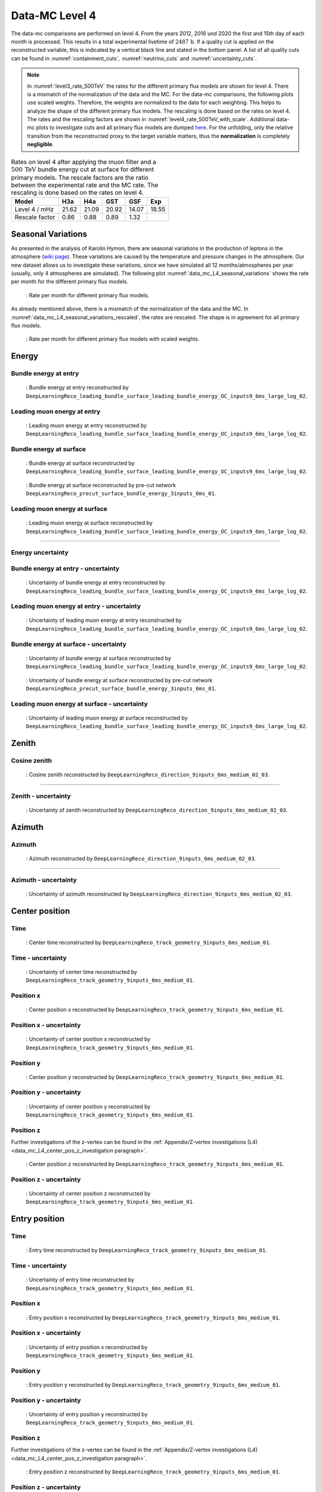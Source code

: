.. _data-mc level 4 paragraph:
Data-MC Level 4
###############

The data-mc comparisons are performed on level 4. From the years 2012, 2016 und 2020 the first and 15th day of each month is processed. This results in a total experimental livetime 
of :math:`2487\,\mathrm{h}`. If a quality cut is applied on the reconstructed variable, this is indicated by a vertical black line and stated in the bottom panel. A list of all quality cuts can be found in :numref:`containment_cuts`, :numref:`neutrino_cuts` and :numref:`uncertainty_cuts`.

.. note::
    In :numref:`level3_rate_500TeV` the rates for the different primary flux models are shown for level 4. There is a mismatch of the normalization of the data and the MC.
    For the data-mc comparisons, the following plots use scaled weights. Therefore, the weights are normalized to the data for each weighting. This helps to analyze the shape of the different primary flux models. The rescaling is done based on the rates on level 4.
    The rates and the rescaling factors are shown in :numref:`level4_rate_500TeV_with_scale`.
    Additional data-mc plots to investigate cuts and all primary flux models are dumped `here <https://drive.google.com/drive/u/1/folders/1QGxdgnuxVyl9J4hnhMrVsSGG4uDjip6D>`_. For the unfolding, only the relative transition from the reconstructed proxy to the target variable matters, thus the **normalization** is completely **negligible**.

.. _level4_rate_500TeV_with_scale:
.. list-table:: Rates on level 4 after applying the muon filter and a :math:`500\,\mathrm{TeV}` bundle energy cut at surface for different primary models. The rescale factors are the ratio between the experimental rate and the MC rate. The rescaling is done based on the rates on level 4.
  :header-rows: 1

  * - Model
    - H3a
    - H4a
    - GST
    - GSF
    - Exp
  * - Level 4 / mHz
    - 21.62
    - 21.09
    - 20.92
    - 14.07
    - 18.55
  * - Rescale factor
    - 0.86
    - 0.88
    - 0.89
    - 1.32
    - 

Seasonal Variations 
------------------- 

As presented in the analysis of Karolin Hymon, there are seasonal 
variations in the production of leptons in the atmosphere (`wiki page <https://user-web.icecube.wisc.edu/~khymon/SeasonalVariationsUnfolding/Index.html>`_). These variations are caused by the temperature and pressure changes in the atmosphere. Our new dataset allows us to investigate these variations, since we have simulated all 12 months/atmospheres per year (usually, only 4 atmospheres are simulated). The following plot :numref:`data_mc_L4_seasonal_variations` shows the rate per month for the different primary flux models. 


.. _data_mc_L4_seasonal_variations:
.. figure:: images/plots/data_mc/data_mc_level4/rate_per_month_level4.png
    :width: 600px

    : Rate per month for different primary flux models.

As already mentioned above, there is a mismatch of the normalization of the data and the MC. 
In :numref:`data_mc_L4_seasonal_variations_rescaled`, the rates are rescaled. The shape is in agreement for all primary flux models. 

.. _data_mc_L4_seasonal_variations_rescaled:
.. figure:: images/plots/data_mc/data_mc_level4/rate_per_month_scaled_weights.png
    :width: 600px

    : Rate per month for different primary flux models with scaled weights.

Energy 
------


Bundle energy at entry 
++++++++++++++++++++++



.. _data_mc_L4_bundle_energy_at_entry_GSF:
.. figure:: images/plots/selection/new/level4/data_mc_energy_hist_DeepLearningReco_leading_bundle_surface_leading_bundle_energy_OC_inputs9_6ms_large_log_02_bundle_energy_at_entry_all_weightings.png
    :width: 600px

    : Bundle energy at entry reconstructed by ``DeepLearningReco_leading_bundle_surface_leading_bundle_energy_OC_inputs9_6ms_large_log_02``. 


Leading muon energy at entry 
++++++++++++++++++++++++++++

.. _data_mc_L4_leading_muon_energy_at_entry_GSF:
.. figure:: images/plots/selection/new/level4/data_mc_energy_hist_DeepLearningReco_leading_bundle_surface_leading_bundle_energy_OC_inputs9_6ms_large_log_02_entry_energy_all_weightings.png
    :width: 600px

    : Leading muon energy at entry reconstructed by ``DeepLearningReco_leading_bundle_surface_leading_bundle_energy_OC_inputs9_6ms_large_log_02``.



Bundle energy at surface 
++++++++++++++++++++++++

.. _data_mc_L4_bundle_energy_at_surface_GSF:
.. figure:: images/plots/selection/new/level4/data_mc_energy_hist_DeepLearningReco_leading_bundle_surface_leading_bundle_energy_OC_inputs9_6ms_large_log_02_bundle_energy_in_mctree_all_weightings.png
    :width: 600px

    : Bundle energy at surface reconstructed by ``DeepLearningReco_leading_bundle_surface_leading_bundle_energy_OC_inputs9_6ms_large_log_02``.


.. _data_mc_L4_bundle_energy_at_surface_precut_GSF:
.. figure:: images/plots/selection/new/level4/data_mc_energy_hist_DeepLearningReco_precut_surface_bundle_energy_3inputs_6ms_01_bundle_energy_in_mctree_all_weightings.png
    :width: 600px

    : Bundle energy at surface reconstructed by pre-cut network  ``DeepLearningReco_precut_surface_bundle_energy_3inputs_6ms_01``.


Leading muon energy at surface 
++++++++++++++++++++++++++++++

.. _data_mc_L4_leading_muon_energy_at_surface_GSF:
.. figure:: images/plots/selection/new/level4/data_mc_energy_hist_DeepLearningReco_leading_bundle_surface_leading_bundle_energy_OC_inputs9_6ms_large_log_02_muon_energy_first_mctree_all_weightings.png
    :width: 600px

    : Leading muon energy at surface reconstructed by ``DeepLearningReco_leading_bundle_surface_leading_bundle_energy_OC_inputs9_6ms_large_log_02``.


----

Energy uncertainty 
++++++++++++++++++

Bundle energy at entry - uncertainty
++++++++++++++++++++++++++++++++++++

.. _data_mc_L4_bundle_energy_at_entry_uncertainty_GSF:
.. figure:: images/plots/selection/new/level4/data_mc_energy_hist_log_uncertainty_DeepLearningReco_leading_bundle_surface_leading_bundle_energy_OC_inputs9_6ms_large_log_02_bundle_energy_at_entry_all_weightings.png
    :width: 600px

    : Uncertainty of bundle energy at entry reconstructed by ``DeepLearningReco_leading_bundle_surface_leading_bundle_energy_OC_inputs9_6ms_large_log_02``.


Leading muon energy at entry - uncertainty
++++++++++++++++++++++++++++++++++++++++++

.. _data_mc_L4_leading_muon_energy_at_entry_uncertainty_GSF:
.. figure:: images/plots/selection/new/level4/data_mc_energy_hist_log_uncertainty_DeepLearningReco_leading_bundle_surface_leading_bundle_energy_OC_inputs9_6ms_large_log_02_entry_energy_all_weightings.png
    :width: 600px

    : Uncertainty of leading muon energy at entry reconstructed by ``DeepLearningReco_leading_bundle_surface_leading_bundle_energy_OC_inputs9_6ms_large_log_02``.



Bundle energy at surface - uncertainty
++++++++++++++++++++++++++++++++++++++

.. _data_mc_L4_bundle_energy_at_surface_uncertainty_GSF:
.. figure:: images/plots/selection/new/level4/data_mc_energy_hist_log_uncertainty_DeepLearningReco_leading_bundle_surface_leading_bundle_energy_OC_inputs9_6ms_large_log_02_bundle_energy_in_mctree_all_weightings.png
    :width: 600px

    : Uncertainty of bundle energy at surface reconstructed by ``DeepLearningReco_leading_bundle_surface_leading_bundle_energy_OC_inputs9_6ms_large_log_02``.

.. _data_mc_L4_bundle_energy_at_surface_precut_uncertainty_GSF:
.. figure:: images/plots/selection/new/level4/data_mc_energy_hist_log_uncertainty_DeepLearningReco_precut_surface_bundle_energy_3inputs_6ms_01_bundle_energy_in_mctree_all_weightings.png
    :width: 600px

    : Uncertainty of bundle energy at surface reconstructed by pre-cut network ``DeepLearningReco_precut_surface_bundle_energy_3inputs_6ms_01``.

Leading muon energy at surface - uncertainty
++++++++++++++++++++++++++++++++++++++++++++

.. _data_mc_L4_leading_muon_energy_surface_uncertainty_GSF:
.. figure:: images/plots/selection/new/level4/data_mc_energy_hist_log_uncertainty_DeepLearningReco_leading_bundle_surface_leading_bundle_energy_OC_inputs9_6ms_large_log_02_muon_energy_first_mctree_all_weightings.png
    :width: 600px

    : Uncertainty of leading muon energy at surface reconstructed by ``DeepLearningReco_leading_bundle_surface_leading_bundle_energy_OC_inputs9_6ms_large_log_02``.


Zenith 
------

Cosine zenith
+++++++++++++

.. _data_mc_L4_cos_zenith_all_weightings:
.. figure:: images/plots/selection/new/level4/data_mc_cos_zenith_hist_DeepLearningReco_direction_9inputs_6ms_medium_02_03_cos_zenith_all_weightings.png
    :width: 600px

    : Cosine zenith reconstructed by ``DeepLearningReco_direction_9inputs_6ms_medium_02_03``.


----

Zenith - uncertainty
++++++++++++++++++++

.. _data_mc_L4_cos_zenith_GSF_uncertainty:
.. figure:: images/plots/selection/new/level4/data_mc_cos_zenith_hist_uncertainty_DeepLearningReco_direction_9inputs_6ms_medium_02_03_cos_zenith_all_weightings.png
    :width: 600px

    : Uncertainty of zenith reconstructed by ``DeepLearningReco_direction_9inputs_6ms_medium_02_03``.


Azimuth
-------

Azimuth 
+++++++

.. _data_mc_L4_azimuth_GSF:
.. figure:: images/plots/selection/new/level4/data_mc_azimuth_hist_DeepLearningReco_direction_9inputs_6ms_medium_02_03_azimuth_all_weightings.png
    :width: 600px

    : Azimuth reconstructed by ``DeepLearningReco_direction_9inputs_6ms_medium_02_03``.

----

Azimuth - uncertainty
+++++++++++++++++++++

.. _data_mc_L4_azimuth_GSF_uncertainty:
.. figure:: images/plots/selection/new/level4/data_mc_azimuth_hist_uncertainty_DeepLearningReco_direction_9inputs_6ms_medium_02_03_azimuth_all_weightings.png
    :width: 600px

    : Uncertainty of azimuth reconstructed by ``DeepLearningReco_direction_9inputs_6ms_medium_02_03``.


Center position 
---------------

Time 
++++

.. _data_mc_L4_center_pos_t_GSF:
.. figure:: images/plots/selection/new/level4/data_mc_center_pos_t_DeepLearningReco_track_geometry_9inputs_6ms_medium_01_all_weightings.png
    :width: 600px

    : Center time reconstructed by ``DeepLearningReco_track_geometry_9inputs_6ms_medium_01``.


Time - uncertainty
++++++++++++++++++

.. _data_mc_L4_center_pos_t_uncertainty_GSF:
.. figure:: images/plots/selection/new/level4/data_mc_center_pos_t_uncertainty_DeepLearningReco_track_geometry_9inputs_6ms_medium_01_all_weightings.png
    :width: 600px

    : Uncertainty of center time reconstructed by ``DeepLearningReco_track_geometry_9inputs_6ms_medium_01``.


Position x 
+++++++++++

.. _data_mc_L4_center_pos_x_GSF:
.. figure:: images/plots/selection/new/level4/data_mc_center_pos_x_DeepLearningReco_track_geometry_9inputs_6ms_medium_01_all_weightings.png
    :width: 600px

    : Center position x reconstructed by ``DeepLearningReco_track_geometry_9inputs_6ms_medium_01``.



Position x - uncertainty
++++++++++++++++++++++++

.. _data_mc_L4_center_pos_x_uncertainty_GSF:
.. figure:: images/plots/selection/new/level4/data_mc_center_pos_x_uncertainty_DeepLearningReco_track_geometry_9inputs_6ms_medium_01_all_weightings.png
    :width: 600px

    : Uncertainty of center position x reconstructed by ``DeepLearningReco_track_geometry_9inputs_6ms_medium_01``.


Position y
++++++++++

.. _data_mc_L4_center_pos_y_GSF:
.. figure:: images/plots/selection/new/level4/data_mc_center_pos_y_DeepLearningReco_track_geometry_9inputs_6ms_medium_01_all_weightings.png

    : Center position y reconstructed by ``DeepLearningReco_track_geometry_9inputs_6ms_medium_01``.


Position y - uncertainty
++++++++++++++++++++++++

.. _data_mc_L4_center_pos_y_uncertainty_GSF:
.. figure:: images/plots/selection/new/level4/data_mc_center_pos_y_uncertainty_DeepLearningReco_track_geometry_9inputs_6ms_medium_01_all_weightings.png
    :width: 600px

    : Uncertainty of center position y reconstructed by ``DeepLearningReco_track_geometry_9inputs_6ms_medium_01``.

Position z
++++++++++

Further investigations of the z-vertex can be found in the 
:ref:`Appendix/Z-vertex investigations (L4) <data_mc_L4_center_pos_z_investigation paragraph>`.

.. _data_mc_L4_center_pos_z_GSF:
.. figure:: images/plots/selection/new/level4/data_mc_center_pos_z_DeepLearningReco_track_geometry_9inputs_6ms_medium_01_all_weightings.png
    :width: 600px

    : Center position z reconstructed by ``DeepLearningReco_track_geometry_9inputs_6ms_medium_01``.

Position z - uncertainty
++++++++++++++++++++++++

.. _data_mc_L4_center_pos_z_uncertainty_GSF:
.. figure:: images/plots/selection/new/level4/data_mc_center_pos_z_uncertainty_DeepLearningReco_track_geometry_9inputs_6ms_medium_01_all_weightings.png
    :width: 600px

    : Uncertainty of center position z reconstructed by ``DeepLearningReco_track_geometry_9inputs_6ms_medium_01``.


Entry position
--------------

Time 
++++

.. _data_mc_L4_entry_pos_t_GSF:
.. figure:: images/plots/selection/new/level4/data_mc_entry_pos_t_DeepLearningReco_track_geometry_9inputs_6ms_medium_01_all_weightings.png
    :width: 600px

    : Entry time reconstructed by ``DeepLearningReco_track_geometry_9inputs_6ms_medium_01``.


Time - uncertainty
++++++++++++++++++

.. _data_mc_L4_entry_pos_t_uncertainty_GSF:
.. figure:: images/plots/selection/new/level4/data_mc_entry_pos_t_uncertainty_DeepLearningReco_track_geometry_9inputs_6ms_medium_01_all_weightings.png
    :width: 600px

    : Uncertainty of entry time reconstructed by ``DeepLearningReco_track_geometry_9inputs_6ms_medium_01``.


Position x
+++++++++++

.. _data_mc_L4_entry_pos_x_GSF:
.. figure:: images/plots/selection/new/level4/data_mc_entry_pos_x_DeepLearningReco_track_geometry_9inputs_6ms_medium_01_all_weightings.png
    :width: 600px

    : Entry position x reconstructed by ``DeepLearningReco_track_geometry_9inputs_6ms_medium_01``.

Position x - uncertainty
++++++++++++++++++++++++

.. _data_mc_L4_entry_pos_x_uncertainty_GSF:
.. figure:: images/plots/selection/new/level4/data_mc_entry_pos_x_uncertainty_DeepLearningReco_track_geometry_9inputs_6ms_medium_01_all_weightings.png
    :width: 600px

    : Uncertainty of entry position x reconstructed by ``DeepLearningReco_track_geometry_9inputs_6ms_medium_01``.

Position y
++++++++++

.. _data_mc_L4_entry_pos_y_GSF:
.. figure:: images/plots/selection/new/level4/data_mc_entry_pos_y_DeepLearningReco_track_geometry_9inputs_6ms_medium_01_all_weightings.png
    :width: 600px

    : Entry position y reconstructed by ``DeepLearningReco_track_geometry_9inputs_6ms_medium_01``.


Position y - uncertainty
++++++++++++++++++++++++

.. _data_mc_L4_entry_pos_y_uncertainty_GSF:
.. figure:: images/plots/selection/new/level4/data_mc_entry_pos_y_uncertainty_DeepLearningReco_track_geometry_9inputs_6ms_medium_01_all_weightings.png
    :width: 600px

    : Uncertainty of entry position y reconstructed by ``DeepLearningReco_track_geometry_9inputs_6ms_medium_01``.

Position z
++++++++++

Further investigations of the z-vertex can be found in the 
:ref:`Appendix/Z-vertex investigations (L4) <data_mc_L4_center_pos_z_investigation paragraph>`.

.. _data_mc_L4_entry_pos_z_GSF:
.. figure:: images/plots/selection/new/level4/data_mc_entry_pos_z_DeepLearningReco_track_geometry_9inputs_6ms_medium_01_all_weightings.png
    :width: 600px

    : Entry position z reconstructed by ``DeepLearningReco_track_geometry_9inputs_6ms_medium_01``.


Position z - uncertainty
++++++++++++++++++++++++

.. _data_mc_L4_entry_pos_z_uncertainty_GSF:
.. figure:: images/plots/selection/new/level4/data_mc_entry_pos_z_uncertainty_DeepLearningReco_track_geometry_9inputs_6ms_medium_01_all_weightings.png
    :width: 600px

    : Uncertainty of entry position z reconstructed by ``DeepLearningReco_track_geometry_9inputs_6ms_medium_01``.

Propagation length
------------------

Total propagation length 
++++++++++++++++++++++++


.. _data_mc_L4_total_propagation_length_GSF:
.. figure:: images/plots/selection/new/level4/data_mc_length_DeepLearningReco_track_geometry_9inputs_6ms_medium_01_all_weightings.png
    :width: 600px

    : Propagation length reconstructed by ``DeepLearningReco_track_geometry_9inputs_6ms_medium_01``.

Length in detector 
++++++++++++++++++

.. _data_mc_L4_length_in_detector_GSF:
.. figure:: images/plots/selection/new/level4/data_mc_length_in_detector_DeepLearningReco_track_geometry_9inputs_6ms_medium_01_all_weightings.png
    :width: 600px

    : Length in detector reconstructed by ``DeepLearningReco_track_geometry_9inputs_6ms_medium_01``.

Total propagation length - uncertainty
++++++++++++++++++++++++++++++++++++++

.. _data_mc_L4_total_propagation_length_uncertainty_GSF:
.. figure:: images/plots/selection/new/level4/data_mc_Length_uncertainty_DeepLearningReco_track_geometry_9inputs_6ms_medium_01_all_weightings.png
    :width: 600px

    : Uncertainty of propagation length reconstructed by ``DeepLearningReco_track_geometry_9inputs_6ms_medium_01``.


Length in detector - uncertainty
++++++++++++++++++++++++++++++++

.. _data_mc_L4_length_in_detector_uncertainty_GSF:
.. figure:: images/plots/selection/new/level4/data_mc_LengthInDetector_uncertainty_DeepLearningReco_track_geometry_9inputs_6ms_medium_01_all_weightings.png
    :width: 600px

    : Uncertainty of length in detector reconstructed by ``DeepLearningReco_track_geometry_9inputs_6ms_medium_01``.

Systematics
-----------

Detailed information about the systematics used for this analysis can 
be found :ref:`here <systematics_unfolding>`.

Further plots with all 4 primary models can be found in the Google docs `here <https://drive.google.com/drive/u/1/folders/1aWz55UQg5KuZkmrEd9lC1cK727EJogT3>`_.

.. note::
    In the following, the impact of the ice systematics is investigated for three different properties: the bundle energy at entry, the cos(zenith) and the z-vertex. However, these variables are **not** used for the unfolding, and thus they are negligible for the analysis. They are presented here to visualize the impact of the ice systematics on different variables at this selection stage, level 4.

Bundle energy at entry
++++++++++++++++++++++

.. _data_mc_L4_sys_bundle_energy_at_entry_Absorption_GSF:
.. figure:: images/plots/data_mc/data_mc_level4/data_mc_sys_energy_DeepLearningReco_leading_bundle_surface_leading_bundle_energy_OC_inputs9_6ms_large_log_02_bundle_energy_at_entry_Absorption_GSF_5_sys_bins.png
    :width: 600px

    : **Absorption** effect on bundle energy at entry reconstructed by ``DeepLearningReco_leading_bundle_surface_leading_bundle_energy_OC_inputs9_6ms_large_log_02``.

.. _data_mc_L4_sys_bundle_energy_at_entry_DOMEfficiency_GSF:
.. figure:: images/plots/data_mc/data_mc_level4/data_mc_sys_energy_DeepLearningReco_leading_bundle_surface_leading_bundle_energy_OC_inputs9_6ms_large_log_02_bundle_energy_at_entry_DOMEfficiency_GSF_5_sys_bins.png
    :width: 600px

    : **DOM efficiency** effect on bundle energy at entry reconstructed by ``DeepLearningReco_leading_bundle_surface_leading_bundle_energy_OC_inputs9_6ms_large_log_02``.

.. _data_mc_L4_sys_bundle_energy_at_entry_HoleiceForward_Unified_p0_GSF:
.. figure:: images/plots/data_mc/data_mc_level4/data_mc_sys_energy_DeepLearningReco_leading_bundle_surface_leading_bundle_energy_OC_inputs9_6ms_large_log_02_bundle_energy_at_entry_HoleiceForward_Unified_p0_GSF_5_sys_bins.png
    :width: 600px 

    : **Hole ice forward unified p0** effect on bundle energy at entry reconstructed by ``DeepLearningReco_leading_bundle_surface_leading_bundle_energy_OC_inputs9_6ms_large_log_02``.

.. _data_mc_L4_sys_bundle_energy_at_entry_HoleiceForward_Unified_p1_GSF:
.. figure:: images/plots/data_mc/data_mc_level4/data_mc_sys_energy_DeepLearningReco_leading_bundle_surface_leading_bundle_energy_OC_inputs9_6ms_large_log_02_bundle_energy_at_entry_HoleiceForward_Unified_p1_GSF_5_sys_bins.png 
    :width: 600px

    : **Hole ice forward unified p1** effect on bundle energy at entry reconstructed by ``DeepLearningReco_leading_bundle_surface_leading_bundle_energy_OC_inputs9_6ms_large_log_02``.

.. _data_mc_L4_sys_bundle_energy_at_entry_Scattering_GSF:
.. figure:: images/plots/data_mc/data_mc_level4/data_mc_sys_energy_DeepLearningReco_leading_bundle_surface_leading_bundle_energy_OC_inputs9_6ms_large_log_02_bundle_energy_at_entry_Scattering_GSF_5_sys_bins.png
    :width: 600px

    : **Scattering** effect on bundle energy at entry reconstructed by ``DeepLearningReco_leading_bundle_surface_leading_bundle_energy_OC_inputs9_6ms_large_log_02``.

Cosine zenith
+++++++++++++

.. _data_mc_L4_sys_cos_zenith_Absorption_GSF:
.. figure:: images/plots/data_mc/data_mc_level4/data_mc_sys_DeepLearningReco_direction_9inputs_6ms_medium_02_03_cos_zenith_Absorption_GSF_5_sys_bins.png
    :width: 600px

    : **Absorption** effect on cosine zenith reconstructed by ``DeepLearningReco_direction_9inputs_6ms_medium_02_03``.

.. _data_mc_L4_sys_cos_zenith_DOMEfficiency_GSF:
.. figure:: images/plots/data_mc/data_mc_level4/data_mc_sys_DeepLearningReco_direction_9inputs_6ms_medium_02_03_cos_zenith_DOMEfficiency_GSF_5_sys_bins.png
    :width: 600px

    : **DOM efficiency** effect on cosine zenith reconstructed by ``DeepLearningReco_direction_9inputs_6ms_medium_02_03``.

.. _data_mc_L4_sys_cos_zenith_HoleiceForward_Unified_p0_GSF:
.. figure:: images/plots/data_mc/data_mc_level4/data_mc_sys_DeepLearningReco_direction_9inputs_6ms_medium_02_03_cos_zenith_HoleIceForward_Unified_p0_GSF_5_sys_bins.png
    :width: 600px

    : **Hole ice forward unified p0** effect on cosine zenith reconstructed by ``DeepLearningReco_direction_9inputs_6ms_medium_02_03``.

.. _data_mc_L4_sys_cos_zenith_HoleiceForward_Unified_p1_GSF:
.. figure:: images/plots/data_mc/data_mc_level4/data_mc_sys_DeepLearningReco_direction_9inputs_6ms_medium_02_03_cos_zenith_HoleIceForward_Unified_p1_GSF_5_sys_bins.png
    :width: 600px

    : **Hole ice forward unified p1** effect on cosine zenith reconstructed by ``DeepLearningReco_direction_9inputs_6ms_medium_02_03``.

.. _data_mc_L4_sys_cos_zenith_Scattering_GSF:
.. figure:: images/plots/data_mc/data_mc_level4/data_mc_sys_DeepLearningReco_direction_9inputs_6ms_medium_02_03_cos_zenith_Scattering_GSF_5_sys_bins.png
    :width: 600px

    : **Scattering** effect on cosine zenith reconstructed by ``DeepLearningReco_direction_9inputs_6ms_medium_02_03``.


Center position z
+++++++++++++++++

.. _data_mc_L4_sys_center_pos_z_Absorption_GSF:
.. figure:: images/plots/data_mc/data_mc_level4/data_mc_sys_DeepLearningReco_track_geometry_9inputs_6ms_medium_01_center_pos_z_Absorption_GSF_5_sys_bins.png
    :width: 600px

    : **Absorption** effect on center position z reconstructed by ``DeepLearningReco_track_geometry_9inputs_6ms_medium_01``. 

.. _data_mc_L4_sys_center_pos_z_DOMEfficiency_GSF:
.. figure:: images/plots/data_mc/data_mc_level4/data_mc_sys_DeepLearningReco_track_geometry_9inputs_6ms_medium_01_center_pos_z_DOMEfficiency_GSF_5_sys_bins.png
    :width: 600px 

    : **DOM efficiency** effect on center position z reconstructed by ``DeepLearningReco_track_geometry_9inputs_6ms_medium_01``.

.. _data_mc_L4_sys_center_pos_z_HoleiceForward_Unified_p0_GSF:
.. figure:: images/plots/data_mc/data_mc_level4/data_mc_sys_DeepLearningReco_track_geometry_9inputs_6ms_medium_01_center_pos_z_HoleIceForward_Unified_p0_GSF_5_sys_bins.png
    :width: 600px

    : **Hole ice forward unified p0** effect on center position z reconstructed by ``DeepLearningReco_track_geometry_9inputs_6ms_medium_01``.

.. _data_mc_L4_sys_center_pos_z_HoleiceForward_Unified_p1_GSF:
.. figure:: images/plots/data_mc/data_mc_level4/data_mc_sys_DeepLearningReco_track_geometry_9inputs_6ms_medium_01_center_pos_z_HoleIceForward_Unified_p1_GSF_5_sys_bins.png
    :width: 600px

    : **Hole ice forward unified p1** effect on center position z reconstructed by ``DeepLearningReco_track_geometry_9inputs_6ms_medium_01``.

.. _data_mc_L4_sys_center_pos_z_Scattering_GSF:
.. figure:: images/plots/data_mc/data_mc_level4/data_mc_sys_DeepLearningReco_track_geometry_9inputs_6ms_medium_01_center_pos_z_Scattering_GSF_5_sys_bins.png
    :width: 600px

    : **Scattering** effect on center position z reconstructed by ``DeepLearningReco_track_geometry_9inputs_6ms_medium_01``.

